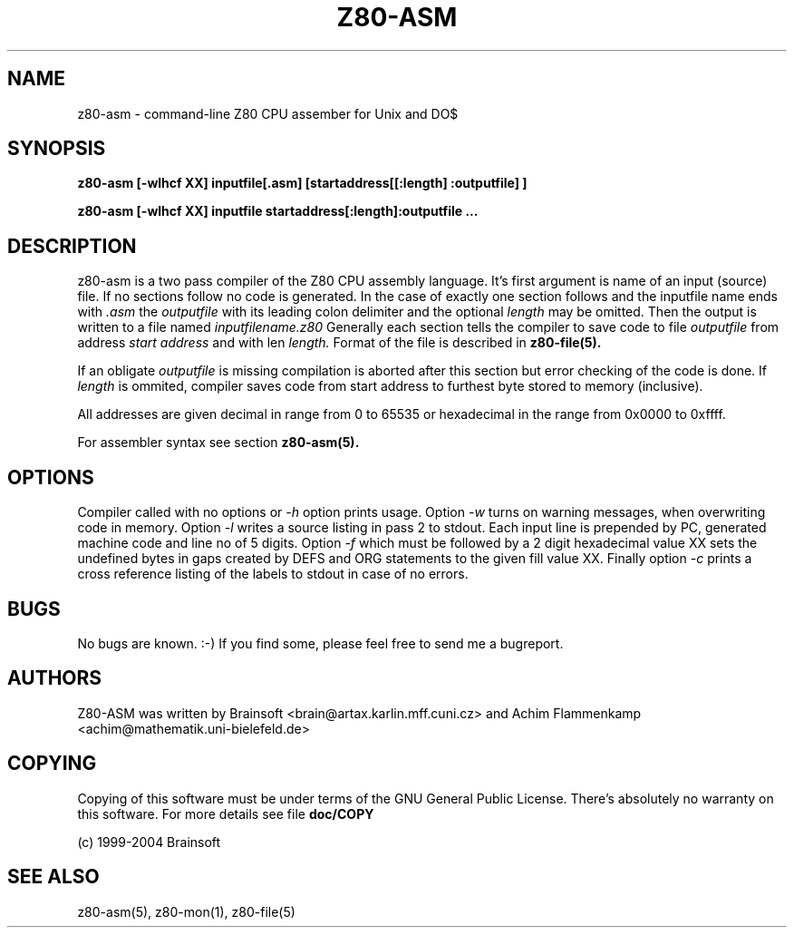 .TH Z80-ASM 1 "13 May 2005" "Z80-ASM Version 2.2" "Z80 Assembler"

.SH NAME
z80-asm \- command-line Z80 CPU assember for Unix and DO$

.SH SYNOPSIS
.B z80-asm [-wlhcf XX] inputfile[.asm] [startaddress[[:length] :outputfile] ]

.B z80-asm [-wlhcf XX] inputfile startaddress[:length]:outputfile ...

.SH DESCRIPTION
z80-asm is a two pass compiler of the Z80 CPU assembly language. It's first
argument is name of an input (source) file. If no sections follow no code is
generated.
In the case of exactly one section follows and the inputfile name ends with
.I .asm
the
.I outputfile
with its leading colon delimiter and the optional
.I length
may be omitted. Then the output is written to a file named
.I inputfilename.z80
Generally each section tells the compiler to save code to file 
.I outputfile
from address
.I start address
and with len
.I length.
Format of the file is described in
.B z80-file(5).

If an obligate
.I outputfile
is missing compilation is aborted after this section but error checking of the
code is done.
If
.I length
is ommited, compiler saves code from start address to furthest byte stored to
memory (inclusive). 
.PP
All addresses are given decimal in range from 0 to 65535 or hexadecimal in the range
from 0x0000 to 0xffff.
.PP
For assembler syntax see section
.B z80-asm(5).

.SH OPTIONS
Compiler called with no options or 
.I -h
option prints usage. Option
.I -w
turns on warning messages, when overwriting code in memory. Option
.I -l
writes a source listing in pass 2 to stdout. Each input line is prepended
by PC, generated machine code and line no of 5 digits. Option
.I -f
which must be followed by a 2 digit hexadecimal value XX sets the undefined
bytes in gaps created by DEFS and ORG statements to the given fill value XX.
Finally option
.I -c
prints a cross reference listing of the labels to stdout in case of no errors.

.SH BUGS
No bugs are known. :-) If you find some, please feel free to send me a bugreport.

.SH AUTHORS
Z80-ASM was written by Brainsoft <brain@artax.karlin.mff.cuni.cz> and Achim Flammenkamp <achim@mathematik.uni-bielefeld.de>

.SH COPYING
Copying of this software must be under terms of the GNU General Public
License. There's absolutely no warranty on this software. For more details see
file
.B doc/COPY

.PP
(c) 1999-2004 Brainsoft

.SH SEE ALSO
z80-asm(5), z80-mon(1), z80-file(5)
